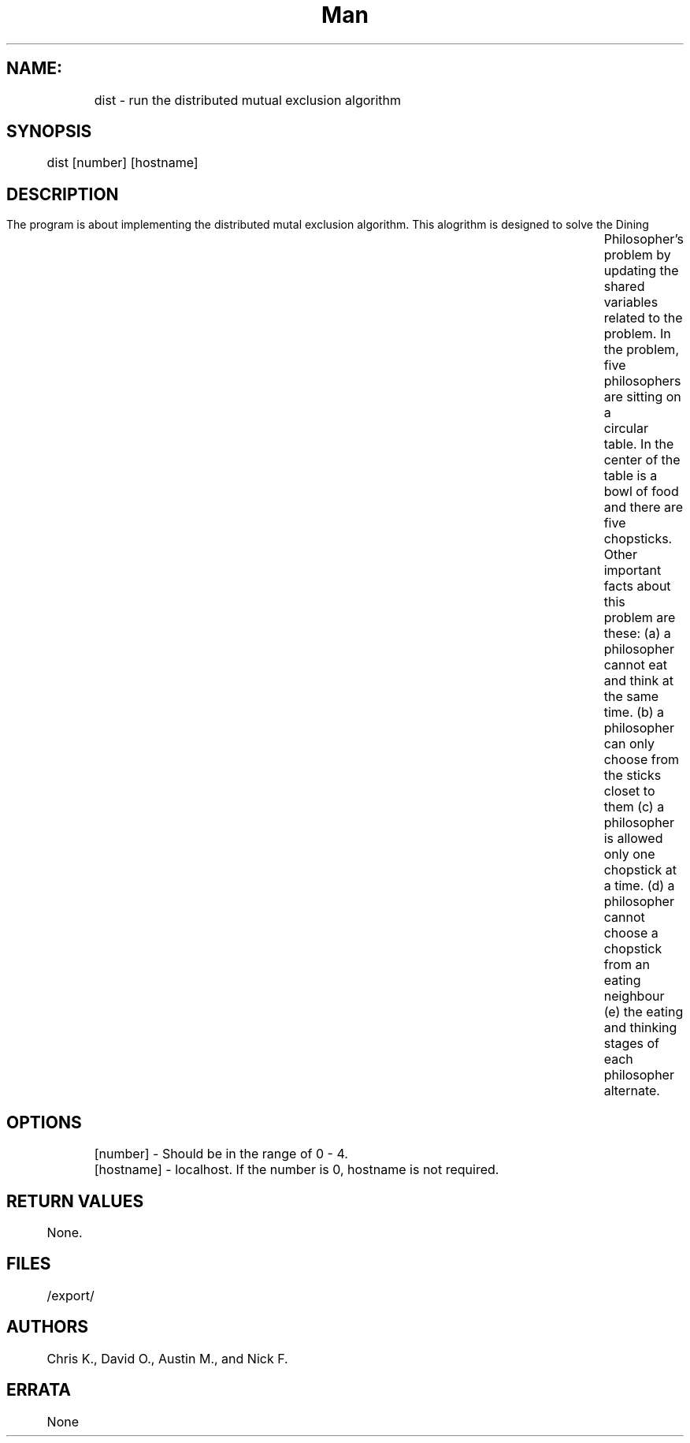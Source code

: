 .TH Man pages for Distributed mutual exclusion algorithm "Nov 25, 2015"
.SH NAME:
 	dist \- run the distributed mutual exclusion algorithm
.SH SYNOPSIS
	dist [number] [hostname]
.SH DESCRIPTION
	The program is about implementing the distributed mutal exclusion algorithm. This alogrithm is designed to solve the Dining 		Philosopher’s problem by updating the shared variables related to the problem. In the problem, five philosophers are sitting on a 		circular table. In the center of the table is a bowl of food and there are five chopsticks. Other important facts about this 		problem are these:
	(a) a philosopher cannot eat and think at the same time.
	(b) a philosopher can only choose from the sticks closet to them
	(c) a philosopher is allowed only one chopstick at a time.
	(d) a philosopher cannot choose a chopstick from an eating neighbour 
	(e) the eating and thinking stages of each philosopher alternate.
.SH OPTIONS
	[number] - Should be in the range of 0 - 4.
	[hostname] - localhost. If the number is 0, hostname is not required. 
.SH RETURN VALUES
	None.
.SH FILES
	/export/
.SH AUTHORS
	Chris K., David O., Austin M., and Nick F.
.SH ERRATA
	None
